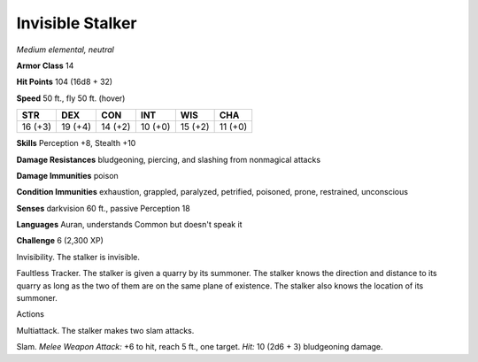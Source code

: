 Invisible Stalker
-----------------


.. https://stackoverflow.com/questions/11984652/bold-italic-in-restructuredtext

.. raw:: html

   <style type="text/css">
     span.bolditalic {
       font-weight: bold;
       font-style: italic;
     }
   </style>

.. role:: bi
   :class: bolditalic


*Medium elemental, neutral*

**Armor Class** 14

**Hit Points** 104 (16d8 + 32)

**Speed** 50 ft., fly 50 ft. (hover)

+-----------+-----------+-----------+-----------+-----------+-----------+
| **STR**   | **DEX**   | **CON**   | **INT**   | **WIS**   | **CHA**   |
+===========+===========+===========+===========+===========+===========+
| 16 (+3)   | 19 (+4)   | 14 (+2)   | 10 (+0)   | 15 (+2)   | 11 (+0)   |
+-----------+-----------+-----------+-----------+-----------+-----------+

**Skills** Perception +8, Stealth +10

**Damage Resistances** bludgeoning, piercing, and slashing from
nonmagical attacks

**Damage Immunities** poison

**Condition Immunities** exhaustion, grappled, paralyzed, petrified,
poisoned, prone, restrained, unconscious

**Senses** darkvision 60 ft., passive Perception 18

**Languages** Auran, understands Common but doesn't speak it

**Challenge** 6 (2,300 XP)

:bi:`Invisibility`. The stalker is invisible.

:bi:`Faultless Tracker`. The stalker is given a quarry by its summoner.
The stalker knows the direction and distance to its quarry as long as
the two of them are on the same plane of existence. The stalker also
knows the location of its summoner.

Actions
       

:bi:`Multiattack`. The stalker makes two slam attacks.

:bi:`Slam`. *Melee Weapon Attack:* +6 to hit, reach 5 ft., one target.
*Hit:* 10 (2d6 + 3) bludgeoning damage.

